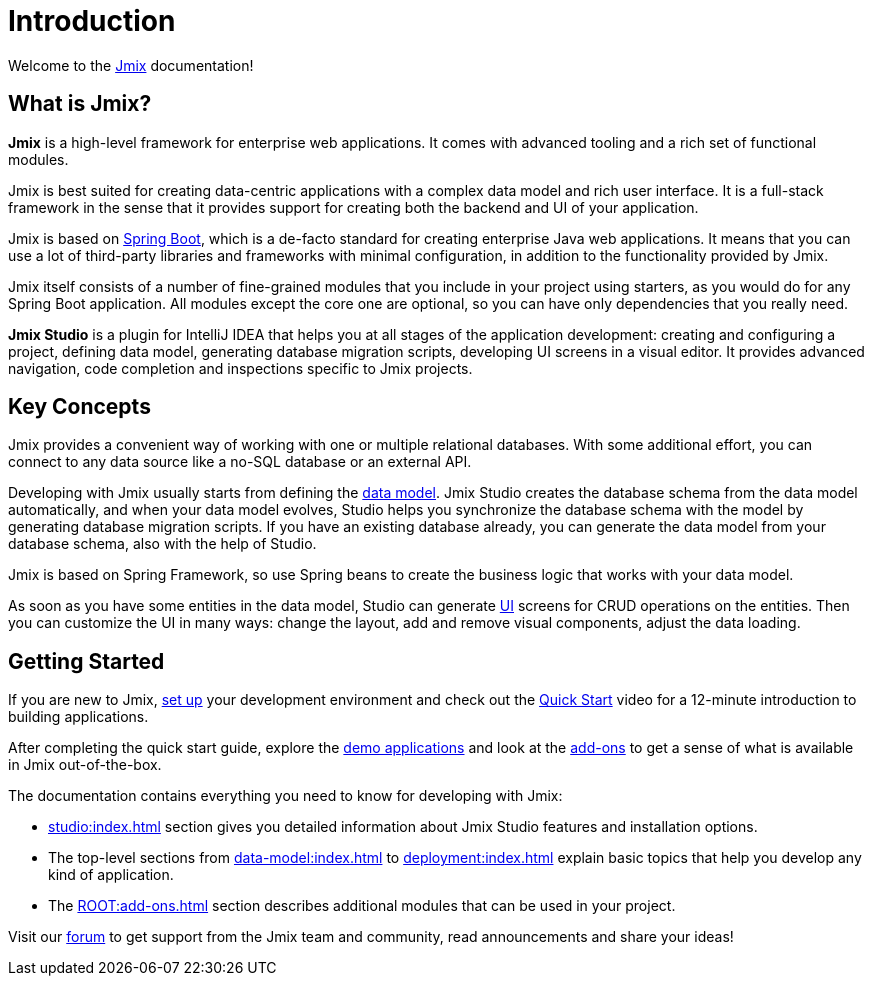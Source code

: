 = Introduction
:page-aliases: quick-start:index.adoc

Welcome to the https://www.jmix.io[Jmix^] documentation!

[[whats-jmix]]
== What is Jmix?

*Jmix* is a high-level framework for enterprise web applications. It comes with advanced tooling and a rich set of functional modules.

Jmix is best suited for creating data-centric applications with a complex data model and rich user interface. It is a full-stack framework in the sense that it provides support for creating both the backend and UI of your application.

Jmix is based on https://spring.io/projects/spring-boot[Spring Boot^], which is a de-facto standard for creating enterprise Java web applications. It means that you can use a lot of third-party libraries and frameworks with minimal configuration, in addition to the functionality provided by Jmix.

Jmix itself consists of a number of fine-grained modules that you include in your project using starters, as you would do for any Spring Boot application. All modules except the core one are optional, so you can have only dependencies that you really need.

*Jmix Studio* is a plugin for IntelliJ IDEA that helps you at all stages of the application development: creating and configuring a project, defining data model, generating database migration scripts, developing UI screens in a visual editor. It provides advanced navigation, code completion and inspections specific to Jmix projects.

[[key-concepts]]
== Key Concepts

Jmix provides a convenient way of working with one or multiple relational databases. With some additional effort, you can connect to any data source like a no-SQL database or an external API.

Developing with Jmix usually starts from defining the xref:data-model:index.adoc[data model]. Jmix Studio creates the database schema from the data model automatically, and when your data model evolves, Studio helps you synchronize the database schema with the model by generating database migration scripts. If you have an existing database already, you can generate the data model from your database schema, also with the help of Studio.

Jmix is based on Spring Framework, so use Spring beans to create the business logic that works with your data model.

As soon as you have some entities in the data model, Studio can generate xref:jmix-ui:index.adoc[UI] screens for CRUD operations on the entities. Then you can customize the UI in many ways: change the layout, add and remove visual components, adjust the data loading.

//[[choosing-ui]]
//=== Choosing UI
//
//You can use any frontend technology to work with Jmix backend through its xref:rest:index.adoc[] or custom endpoints of your application.
//
//Moreover, Jmix provides two specific options for rapid creation of the user interface:
//
//. xref:backoffice-ui:index.adoc[Backoffice UI] allows you to develop the rich web UI using just Java/Kotlin and XML. In this case, your UI components work in the same JVM as your backend, which simplifies working with data and invoking business logic. Also, you don't have to be familiar with the modern JavaScript/HTML/CSS stack.
//+
//The downside of this technology is limited scalability: the backend side of the UI is stateful and consumes the amount of resources proportional to the number of concurrent user sessions. So Backoffice UI is suitable when you have a predictable and not very high (up to tens of thousands) number of users working with the system at the same time.
//
//
//. xref:jmix-frontend-docs:overview:index.adoc[Frontend UI] allows you to create a traditional frontend with React and TypeScript, working with the Java backend through the REST API. It is more flexible in terms of layout customization and enables easy integration of UI libraries and components from the vast JavaScript ecosystem. It's also infinitely scalable, as the UI state resides in the user's browser and the backend is stateless.
//+
//On the other hand, the entry barrier to the Frontend UI is higher if you don't have experience in frontend technologies, and the speed of development is usually lower. This differentiation is amplified by the fact that currently Studio supports Backoffice UI much better than Frontend UI.
//
//Choosing UI is not an "either-or" decision: you can use both technologies in your project. For example, you can quickly create a bunch of administrative screens for internal users of your application with Backoffice UI, and develop a more polished UI with specific functionality for external users using Frontend UI. Both UIs in this case will work with the same data model and business logic.

[[getting-started]]
== Getting Started

//To get started with Jmix, first install Java and Jmix Studio as described in the xref:setup.adoc[Setup] section. After that, check out the https://www.jmix.io/learn/quickstart/studio[Quick Start] video for a 12-minute introduction to building applications with Jmix.

If you are new to Jmix, xref:setup.adoc[set up] your development environment and check out the https://www.jmix.io/learn/quickstart/studio[Quick Start^] video for a 12-minute introduction to building applications.

After completing the quick start guide, explore the https://www.jmix.io/learn/live-demo/[demo applications^] and look at the https://www.jmix.io/marketplace/[add-ons^] to get a sense of what is available in Jmix out-of-the-box.

The documentation contains everything you need to know for developing with Jmix:

* xref:studio:index.adoc[] section gives you detailed information about Jmix Studio features and installation options.

* The top-level sections from xref:data-model:index.adoc[] to xref:deployment:index.adoc[] explain basic topics that help you develop any kind of application.

* The xref:ROOT:add-ons.adoc[] section describes additional modules that can be used in your project.

//* Appendices contain some reference information.

Visit our https://forum.jmix.io/categories[forum^] to get support from the Jmix team and community, read announcements and share your ideas!

